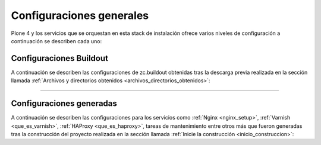 .. -*- coding: utf-8 -*-

.. highlight:: rest

.. _configuraciones_generales:

Configuraciones generales
=========================

Plone 4 y los servicios que se orquestan en esta stack de instalación 
ofrece varios niveles de configuración a continuación se describen cada uno:

.. _configuraciones_buildout:

Configuraciones Buildout
------------------------

A continuación se describen las configuraciones de zc.buildout 
obtenidas tras la descarga previa realizada en la sección llamada 
:ref:`Archivos y directorios obtenidos <archivos_directorios_obtenidos>`:

.. glossary::

   ``buildout.d/buildout.cfg.example``
      Esta configuración zc.buildout ofrece una plantilla del 
      archivo ``buildout.cfg`` que puede usar para la construcción 
      del proyecto Plone.

   ``buildout.d/base.cfg``
      Esta configuración zc.buildout define las extensiones básicas 
      para la construcción del proyecto, además de la inclusión del 
      perfil de instalación básico de Plone 4.3.4.

   ``buildout.d/base-versions.cfg``
      Esta configuración zc.buildout se extiende de la configuración 
      ``base.cfg``, la cual define el conjunto de versiones de paquetes 
      a usar para la construcción.

   ``buildout.d/plone-4.3.4.cfg``
      Esta configuración zc.buildout define como construir un Plone 4.3.4.

   ``buildout.d/plone-4.3.4-versions.cfg``
      Esta configuración zc.buildout se extiende de la configuración 
      ``plone-4.3.4.cfg``, la cual define el conjunto de versiones de 
      paquetes a usar para la construcción.

   ``buildout.d/hotfix.cfg``
      Esta configuración zc.buildout define los paquetes y las versiones 
      actualizaciones de seguridad de la Plone.

   ``buildout.d/development.cfg``
      Esta configuración zc.buildout define todas las tareas para construir 
      y ensamblar la Plone con el conjunto de herramientas para entornos de 
      desarrollo.

   ``buildout.d/development-versions.cfg``
      Esta configuración zc.buildout se extiende de la configuración 
      ``development.cfg``, la cual define el conjunto de versiones de 
      paquetes a usar para la construcción.

   ``buildout.d/production.cfg``
      Esta configuración zc.buildout define todas las tareas para construir 
      y ensamblar la Plone con el conjunto de servicios necesario para que esta 
      funcione bajo un esquema de alta disponibilidad.

   ``buildout.d/production-versions.cfg``
      Esta configuración zc.buildout se extiende de la configuración ``production.cfg``,
      la cual define el conjunto de versiones de paquetes a usar para la construcción.

   ``buildout.d/munin-install.cfg``
      Esta configuración zc.buildout genera las configuraciones de los plugins del servicio 
      :ref:`Munin <que_es_munin>` para los servicios la Plone.

   .. _profile_munin_zope:

   ``buildout.d/munin-zope.cfg``
      Esta configuración zc.buildout genera los plugins de :ref:`Munin <que_es_munin>` para 
      monitorear varios aspectos de Zope usando el paquete ``munin.zope``.
      
   ``buildout.d/munin-plone.cfg``
      Esta configuración zc.buildout genera un plugin de :ref:`Munin <que_es_munin>` para 
      monitorear varios aspectos de Plone usando el paquete ``munin.plone``.

   ``buildout.d/munin-haproxy.cfg``
      Esta configuración zc.buildout genera un plugin de :ref:`Munin <que_es_munin>` 
      llamado ``haproxy_backend`` para monitorear mínimamente 
      :ref:`HAProxy <que_es_haproxy>`.

   ``buildout.d/munin-varnish.cfg``
      Esta configuración zc.buildout genera los plugins de :ref:`Munin <que_es_munin>` para monitorear varios
      aspectos de Zope usando el recipe ``munin.varnish`` para :ref:`Varnish <que_es_varnish>`.

      Este genera los siguientes scripts:

      - **varnish_sitioweb_expunge**, analiza los objetos purgados.

      - **varnish_sitioweb_transfer_rates**, analiza las tasas de transferencia.

      - **varnish_sitioweb_objects**, analiza números de objetos en los encabezados.

      - **varnish_sitioweb_uptime**, analiza el tiempo de funcionamiento al aire del servicio.

      - **varnish_sitioweb_request_rate**, analiza las tasas de peticiones.

      - **varnish_sitioweb_memory_usage**, analiza el uso de memoria.

      - **varnish_sitioweb_hit_rate**, analiza las tasas de Hit.

      - **varnish_sitioweb_threads**, analiza el estatus de Thread.

      - **varnish_sitioweb_backend_traffic**, analiza el trafico del Backend.

   ``buildout.d/munin-nginx.cfg``
      Esta configuración zc.buildout genera un plugin de :ref:`Munin <que_es_munin>` 
      llamado ``nginx_memory`` para monitorear el consumo de memoria de 
      :ref:`Nginx <nginx_setup>`.

   ``buildout.d/checkouts.cfg``
      Esta configuración zc.buildout define los recursos de paquetes eggs en desarrollo 
      que se agregaran al proyecto usando la extensión de zc.buildout llamada ``mr.developer``.
      Esta especifica los nombres de los paquetes los cuales deben ser comprobados durante 
      la ejecución del buildout, los paquetes ya comprobados son esquivados. Usted puede usar * 
      como un comodín para todos los paquetes en la sección ``[sources]``.

   ``buildout.d/sources.cfg``
      Esta configuración zc.buildout le permite definir los origenes de paquetes Egg 
      a usar, los cuales se define en la sección ``[sources]``.

   ``buildout.d/maintenance.cfg``
      Esta configuración zc.buildout le permite definir tareas de actualización y 
      mantenimiento de Plone.

----

.. _configuraciones_generadas:

Configuraciones generadas
-------------------------

A continuación se describen las configuraciones para los servicios como :ref:`Nginx <nginx_setup>`,
:ref:`Varnish <que_es_varnish>`, :ref:`HAProxy <que_es_haproxy>`, tareas de mantenimiento entre otros
más que fueron generadas tras la construcción del proyecto realizada en la sección llamada 
:ref:`Inicie la construcción <inicio_construccion>`:

.. glossary::
    :sorted:

    ``etc/nginx.conf``
        Contiene las configuraciones para el servicio :ref:`Nginx <nginx_setup>`.

    ``etc/nginx-vhost.conf``
        Contiene las configuraciones para el virtual host de :ref:`Nginx <nginx_setup>`.

    ``etc/varnish.vcl``
        Contiene las configuraciones para el servicio :ref:`Varnish <que_es_varnish>`.
        
    ``etc/haproxy.conf``
        Contiene las configuraciones para el servicio :ref:`HAProxy <que_es_haproxy>`.

    ``etc/logrotate.conf``
        Contiene las configuraciones para rotar los archivos .log usando la herramienta ``logrotate``.

    ``etc/munin-plugin-sitioweb.conf``
        Contiene las configuraciones de los plugins de :ref:`Munin <que_es_munin>` para Plone.
